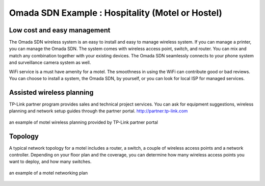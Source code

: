 Omada SDN Example : Hospitality (Motel or Hostel)
=================================================

.. image:: /images/uc_motel.jpg
    :width: 100%
    :align: center

Low cost and easy management
----------------------------

The Omada SDN wireless system is an easy to install and easy to manage wireless system. If you can manage a printer, you can manage the Omada SDN.
The system comes with wireless access point, switch, and router. You can mix and match any combination together with your existing devices. The Omada SDN seamlessly connects to your phone system and surveillance camera system as well.
    
WiFi service is a must have amenity for a motel. The smoothness in using the WiFi can contribute good or bad reviews. You can choose to install a system, the Omada SDN,  by yourself, or you can look for local ISP for managed services.

Assisted wireless planning
--------------------------

TP-Link partner program provides sales and technical project services. You can ask for equipment suggestions, wireless planning and network setup guides through the partner portal. http://partner.tp-link.com

.. figure:: /images/uc_hostel_heatmap.jpg
    :width: 100%
    :align: center

    an example of motel wireless planning provided by TP-Link partner portal

Topology
--------

A typical network topology for a motel includes a router, a switch, a couple of wireless access points and a network controller. Depending on your floor plan and the coverage, you can determine how many wireless access points you want to deploy, and how many switches.

.. figure:: /images/uc_hotel_topo2.png
    :width: 100%
    :align: center

    an example of a motel networking plan